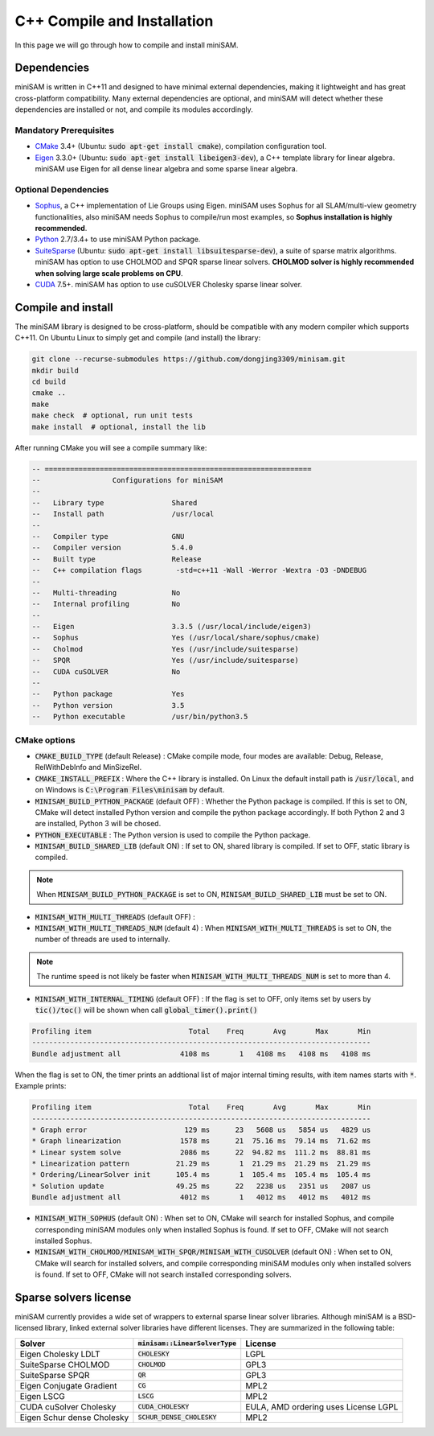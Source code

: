 
C++ Compile and Installation
===========================================

In this page we will go through how to compile and install miniSAM.

Dependencies
-----------------------------------

miniSAM is written in C++11 and designed to have minimal external dependencies, 
making it lightweight and has great cross-platform compatibility.
Many external dependencies are optional, and miniSAM will detect whether these dependencies are installed or not,
and compile its modules accordingly.

Mandatory Prerequisites
~~~~~~~~~~~~~~~~~~~~~~~~~~

- `CMake <https://cmake.org/>`_ 3.4+ (Ubuntu: :code:`sudo apt-get install cmake`), compilation configuration tool.
- `Eigen <http://eigen.tuxfamily.org>`_ 3.3.0+ (Ubuntu: :code:`sudo apt-get install libeigen3-dev`), a C++ template library for linear algebra. miniSAM use Eigen for all dense linear algebra and some sparse linear algebra.

Optional Dependencies
~~~~~~~~~~~~~~~~~~~~~~~~~~

- `Sophus <https://github.com/strasdat/Sophus>`_, a C++ implementation of Lie Groups using Eigen. miniSAM uses Sophus for all SLAM/multi-view geometry functionalities, also miniSAM needs Sophus to compile/run most examples, so **Sophus installation is highly recommended**.
- `Python <http://www.python.org/>`_ 2.7/3.4+ to use miniSAM Python package.
- `SuiteSparse <http://faculty.cse.tamu.edu/davis/suitesparse.html>`_ (Ubuntu: :code:`sudo apt-get install libsuitesparse-dev`), a suite of sparse matrix algorithms. miniSAM has option to use CHOLMOD and SPQR sparse linear solvers. **CHOLMOD solver is highly recommended when solving large scale problems on CPU**.
- `CUDA <https://developer.nvidia.com/cuda-downloads>`_ 7.5+. miniSAM has option to use cuSOLVER Cholesky sparse linear solver.

Compile and install
-----------------------------------

The miniSAM library is designed to be cross-platform, should be compatible with any modern compiler which supports C++11.
On Ubuntu Linux to simply get and compile (and install) the library:

.. code-block:: bash

   git clone --recurse-submodules https://github.com/dongjing3309/minisam.git
   mkdir build
   cd build
   cmake ..
   make
   make check  # optional, run unit tests
   make install  # optional, install the lib

After running CMake you will see a compile summary like:

.. code-block:: text

   -- ===============================================================
   --                 Configurations for miniSAM                     
   --  
   --   Library type                Shared
   --   Install path                /usr/local
   --  
   --   Compiler type               GNU
   --   Compiler version            5.4.0
   --   Built type                  Release
   --   C++ compilation flags        -std=c++11 -Wall -Werror -Wextra -O3 -DNDEBUG
   --  
   --   Multi-threading             No
   --   Internal profiling          No
   --  
   --   Eigen                       3.3.5 (/usr/local/include/eigen3)
   --   Sophus                      Yes (/usr/local/share/sophus/cmake)
   --   Cholmod                     Yes (/usr/include/suitesparse)
   --   SPQR                        Yes (/usr/include/suitesparse)
   --   CUDA cuSOLVER               No
   --  
   --   Python package              Yes
   --   Python version              3.5
   --   Python executable           /usr/bin/python3.5


CMake options
~~~~~~~~~~~~~~~~~~~~~~~~~~

- :code:`CMAKE_BUILD_TYPE` (default Release) : CMake compile mode, four modes are available: Debug, Release, RelWithDebInfo and MinSizeRel.
- :code:`CMAKE_INSTALL_PREFIX` : Where the C++ library is installed. On Linux the default install path is :code:`/usr/local`, and on Windows is :code:`C:\Program Files\minisam` by default.

- :code:`MINISAM_BUILD_PYTHON_PACKAGE` (default OFF) : Whether the Python package is compiled. If this is set to ON, CMake will detect installed Python version and compile the python package accordingly. If both Python 2 and 3 are installed, Python 3 will be chosed.
- :code:`PYTHON_EXECUTABLE` : The Python version is used to compile the Python package.
- :code:`MINISAM_BUILD_SHARED_LIB` (default ON) : If set to ON, shared library is compiled. If set to OFF, static library is compiled. 

.. note:: 
   When :code:`MINISAM_BUILD_PYTHON_PACKAGE` is set to ON, :code:`MINISAM_BUILD_SHARED_LIB` must be set to ON.

- :code:`MINISAM_WITH_MULTI_THREADS` (default OFF) : 
- :code:`MINISAM_WITH_MULTI_THREADS_NUM` (default 4) : When :code:`MINISAM_WITH_MULTI_THREADS` is set to ON, the number of threads are used to internally.

.. note:: 
   The runtime speed is not likely be faster when :code:`MINISAM_WITH_MULTI_THREADS_NUM` is set to more than 4.

- :code:`MINISAM_WITH_INTERNAL_TIMING` (default OFF) : If the flag is set to OFF, only items set by users by :code:`tic()/toc()` will be shown when call :code:`global_timer().print()`

.. code-block:: text

   Profiling item                       Total    Freq       Avg       Max       Min
   --------------------------------------------------------------------------------
   Bundle adjustment all              4108 ms       1   4108 ms   4108 ms   4108 ms


When the flag is set to ON, the timer prints an addtional list of major internal timing results, with item names starts with :code:`*`. Example prints:

.. code-block:: text

   Profiling item                       Total    Freq       Avg       Max       Min
   --------------------------------------------------------------------------------
   * Graph error                       129 ms      23   5608 us   5854 us   4829 us
   * Graph linearization              1578 ms      21  75.16 ms  79.14 ms  71.62 ms
   * Linear system solve              2086 ms      22  94.82 ms  111.2 ms  88.81 ms
   * Linearization pattern           21.29 ms       1  21.29 ms  21.29 ms  21.29 ms
   * Ordering/LinearSolver init      105.4 ms       1  105.4 ms  105.4 ms  105.4 ms
   * Solution update                 49.25 ms      22   2238 us   2351 us   2087 us
   Bundle adjustment all              4012 ms       1   4012 ms   4012 ms   4012 ms


- :code:`MINISAM_WITH_SOPHUS` (default ON) : When set to ON, CMake will search for installed Sophus, and compile corresponding miniSAM modules only when installed Sophus is found. If set to OFF, CMake will not search installed Sophus.
- :code:`MINISAM_WITH_CHOLMOD/MINISAM_WITH_SPQR/MINISAM_WITH_CUSOLVER` (default ON) : When set to ON, CMake will search for installed solvers, and compile corresponding miniSAM modules only when installed solvers is found. If set to OFF, CMake will not search installed corresponding solvers.

Sparse solvers license
-----------------------------------

miniSAM currently provides a wide set of wrappers to external sparse linear solver libraries. Although miniSAM is a BSD-licensed library, linked external solver libraries have different licenses. They are summarized in the following table:

================================  ===================================  ==========
Solver                            :code:`minisam::LinearSolverType`    License   
================================  ===================================  ==========
Eigen Cholesky LDLT               :code:`CHOLESKY`                     LGPL
SuiteSparse CHOLMOD               :code:`CHOLMOD`                      GPL3  
SuiteSparse SPQR                  :code:`QR`                           GPL3  
Eigen Conjugate Gradient          :code:`CG`                           MPL2
Eigen LSCG                        :code:`LSCG`                         MPL2 
CUDA cuSolver Cholesky            :code:`CUDA_CHOLESKY`                EULA, AMD ordering uses License LGPL
Eigen Schur dense Cholesky        :code:`SCHUR_DENSE_CHOLESKY`         MPL2   
================================  ===================================  ==========
